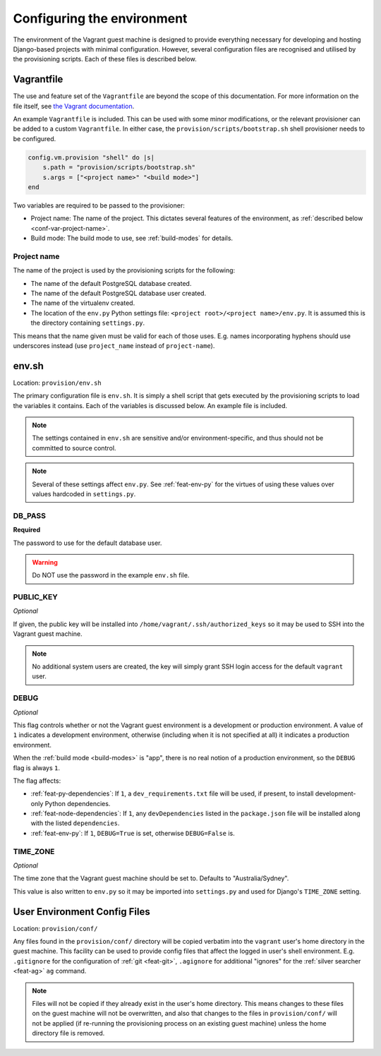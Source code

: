 ===========================
Configuring the environment
===========================

The environment of the Vagrant guest machine is designed to provide everything necessary for developing and hosting Django-based projects with minimal configuration. However, several configuration files are recognised and utilised by the provisioning scripts. Each of these files is described below.

.. _conf-vagrantfile:

Vagrantfile
===========

The use and feature set of the ``Vagrantfile`` are beyond the scope of this documentation. For more information on the file itself, see `the Vagrant documentation <https://docs.vagrantup.com/v2/vagrantfile/>`_.

An example ``Vagrantfile`` is included. This can be used with some minor modifications, or the relevant provisioner can be added to a custom ``Vagrantfile``. In either case, the ``provision/scripts/bootstrap.sh`` shell provisioner needs to be configured.

.. code-block:: ruby
    
    config.vm.provision "shell" do |s|
        s.path = "provision/scripts/bootstrap.sh"
        s.args = ["<project name>" "<build mode>"]
    end

Two variables are required to be passed to the provisioner:

* Project name: The name of the project. This dictates several features of the environment, as :ref:`described below <conf-var-project-name>`.
* Build mode: The build mode to use, see :ref:`build-modes` for details.

.. _conf-var-project-name:

Project name
------------

The name of the project is used by the provisioning scripts for the following:

* The name of the default PostgreSQL database created.
* The name of the default PostgreSQL database user created.
* The name of the virtualenv created.
* The location of the ``env.py`` Python settings file: ``<project root>/<project name>/env.py``. It is assumed this is the directory containing ``settings.py``.

This means that the name given must be valid for each of those uses. E.g. names incorporating hyphens should use underscores instead (use ``project_name`` instead of ``project-name``).


.. _conf-env-sh:

env.sh
======

Location: ``provision/env.sh``

The primary configuration file is ``env.sh``. It is simply a shell script that gets executed by the provisioning scripts to load the variables it contains. Each of the variables is discussed below. An example file is included.

.. note::
    
    The settings contained in ``env.sh`` are sensitive and/or environment-specific, and thus should not be committed to source control.

.. note:: Several of these settings affect ``env.py``. See :ref:`feat-env-py` for the virtues of using these values over values hardcoded in ``settings.py``.

.. _conf-var-db-pass:

DB_PASS
-------

**Required**

The password to use for the default database user.

.. warning:: Do NOT use the password in the example ``env.sh`` file.

.. _conf-var-public-key:

PUBLIC_KEY
----------

*Optional*

If given, the public key will be installed into ``/home/vagrant/.ssh/authorized_keys`` so it may be used to SSH into the Vagrant guest machine.

.. note:: No additional system users are created, the key will simply grant SSH login access for the default ``vagrant`` user.

.. _conf-var-debug:

DEBUG
-----

*Optional*

This flag controls whether or not the Vagrant guest environment is a development or production environment. A value of ``1`` indicates a development environment, otherwise (including when it is not specified at all) it indicates a production environment.

When the :ref:`build mode <build-modes>` is "app", there is no real notion of a production environment, so the ``DEBUG`` flag is always ``1``.

The flag affects:

* :ref:`feat-py-dependencies`: If ``1``, a ``dev_requirements.txt`` file will be used, if present, to install development-only Python dependencies.
* :ref:`feat-node-dependencies`: If ``1``, any ``devDependencies`` listed in the ``package.json`` file will be installed along with the listed ``dependencies``.
* :ref:`feat-env-py`: If ``1``, ``DEBUG=True`` is set, otherwise ``DEBUG=False`` is.

.. _conf-var-time-zone:

TIME_ZONE
---------

*Optional*

The time zone that the Vagrant guest machine should be set to. Defaults to "Australia/Sydney".

This value is also written to ``env.py`` so it may be imported into ``settings.py`` and used for Django's ``TIME_ZONE`` setting.



.. _conf-user-config:

User Environment Config Files
=============================

Location: ``provision/conf/``

Any files found in the ``provision/conf/`` directory will be copied verbatim into the ``vagrant`` user's home directory in the guest machine. This facility can be used to provide config files that affect the logged in user's shell environment. E.g. ``.gitignore`` for the configuration of :ref:`git <feat-git>`, ``.agignore`` for additional "ignores" for the :ref:`silver searcher <feat-ag>` ``ag`` command.

.. note::
    Files will not be copied if they already exist in the user's home directory. This means changes to these files on the guest machine will not be overwritten, and also that changes to the files in ``provision/conf/`` will not be applied (if re-running the provisioning process on an existing guest machine) unless the home directory file is removed.
